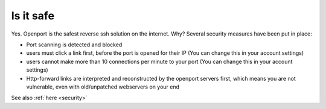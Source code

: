 Is it safe
==========

Yes.
Openport is the safest reverse ssh solution on the internet.
Why?
Several security measures have been put in place:

- Port scanning is detected and blocked
- users must click a link first, before the port is opened for their IP (You can change this in your account settings)
- users cannot make more than 10 connections per minute to your port (You can change this in your account settings)
- Http-forward links are interpreted and reconstructed by the openport servers first, which means you are not vulnerable, even with old/unpatched webservers on your end

See also :ref:`here <security>`